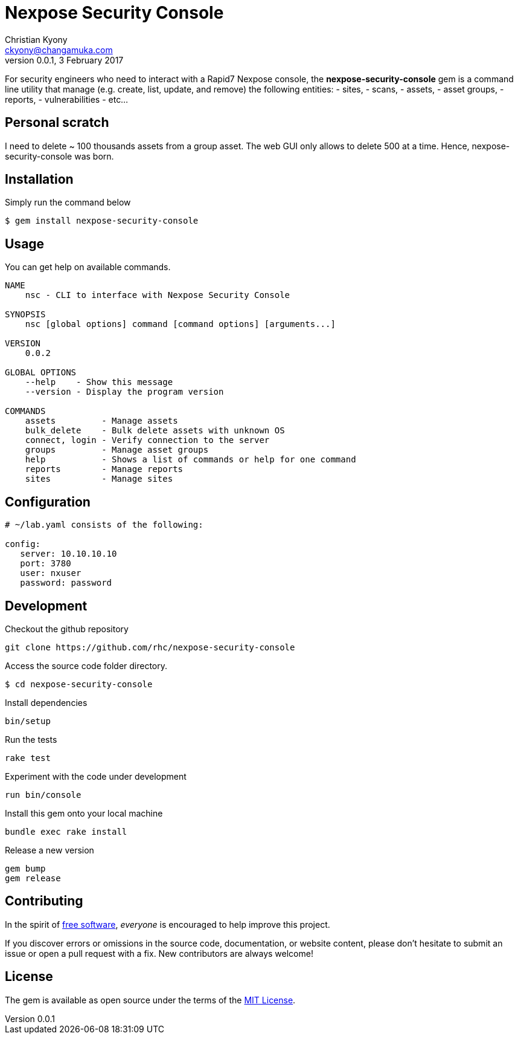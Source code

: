 = Nexpose Security Console
Christian Kyony <ckyony@changamuka.com>
v0.0.1, 3 February 2017

:uri-freesoftware: https://www.gnu.org/philosophy/free-sw.html




For security engineers
who need to interact with a Rapid7 Nexpose console,
the *nexpose-security-console* gem is a command line utility
that manage (e.g. create, list, update, and remove) the following entities:
  - sites,
  - scans,
  - assets,
  - asset groups,
  - reports,
  - vulnerabilities
  - etc...

// Unlike the Nexposecli gem and other alternatives,
// *nexpose-security-consolei* is designed to follow a


== Personal scratch

I need to delete ~ 100 thousands assets from a group asset.
The web GUI only allows to delete 500 at a time.
Hence, nexpose-security-console was born.


== Installation

Simply run the command below

----
$ gem install nexpose-security-console
----


== Usage

You can get help on available commands.

----
NAME
    nsc - CLI to interface with Nexpose Security Console

SYNOPSIS
    nsc [global options] command [command options] [arguments...]

VERSION
    0.0.2

GLOBAL OPTIONS
    --help    - Show this message
    --version - Display the program version

COMMANDS
    assets         - Manage assets
    bulk_delete    - Bulk delete assets with unknown OS
    connect, login - Verify connection to the server
    groups         - Manage asset groups
    help           - Shows a list of commands or help for one command
    reports        - Manage reports
    sites          - Manage sites
----

// List all active scans
//
//   nsc scan list
//
// Run an adhoc sql query and export via csv
//
//   nsc reports --sql "select * from dim_asset"
//
// or for more complex sql queries, put the sql into a file and run
//
//   nsc reports --sqlfile ./new_assets.sql
//
//
// List all reports defined
//
//   nsc reports
//
// Request the console's version details
//
//   nsc console commands "ver"
//
// Run an adhoc scan for a single ip or network cidr-noted range ( --id )
//
//   nsc scans create --range 192.168.42.103/32
//
// how to add a new custom role for configuration within the console ui, based on a copy of existinsc role
//
//   nsc roles -n security-manager --description "New Role Name" --newname new-short-name
//
// how to add a new user, with default password of "nxpassword" until moved to yaml config is supported
//
//   nsc users create  --name <username> --fullname "Full Name"
//
// how to export packaged scan data in a single zip file
//
//   nsc scan  --update --scanpath ./ --action export --id <scan id>
//

== Configuration

----
# ~/lab.yaml consists of the following:

config:
   server: 10.10.10.10
   port: 3780
   user: nxuser
   password: password
----


== Development

Checkout the github repository

  git clone https://github.com/rhc/nexpose-security-console

Access the source code folder directory.

  $ cd nexpose-security-console

Install dependencies

  bin/setup

Run the tests

  rake test

Experiment with the code under development

  run bin/console

Install this gem onto your local machine

  bundle exec rake install

Release a new version

  gem bump
  gem release

== Contributing

In the spirit of {uri-freesoftware}[free software],
_everyone_ is encouraged to help improve this project.

If you discover errors or omissions in the source code, documentation, or website content,
please don’t hesitate to submit an issue or open a pull request with a fix. New contributors are always welcome!

== License

The gem is available as open source under the terms of the
http://opensource.org/licenses/MIT[MIT License].




